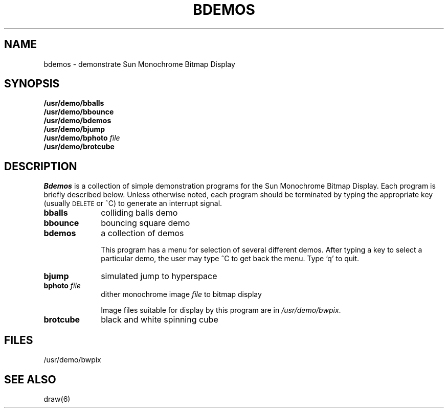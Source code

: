 .\" @(#)bdemos.6 1.1 92/07/30 SMI
.TH BDEMOS 6 "13 March 1984"
.SH NAME
bdemos \- demonstrate Sun Monochrome Bitmap Display
.SH SYNOPSIS
.B /usr/demo/bballs
.br
.B /usr/demo/bbounce
.br
.B /usr/demo/bdemos
.br
.B /usr/demo/bjump
.br
.BI /usr/demo/bphoto "  file"
.br
.B /usr/demo/brotcube
.SH DESCRIPTION
.IX  "bballs command"  ""  "\fLbballs\fP \(em black and white demo"
.IX  "bbounce command"  ""  "\fLbbounce\fP \(em black and white demo"
.IX  "bdemos command"  ""  "\fLbdemos\fP \(em black and white demo"
.IX  "bjump command"  ""  "\fLbjump\fP \(em black and white demo"
.IX  "bphoto command"  ""  "\fLbphoto\fP \(em black and white demo"
.IX  "brotcube command"  ""  "\fLbrotcube\fP \(em black and white demo"
.IX  "black and white demos"  bbounce  ""  \fLbbounce\fP
.IX  "black and white demos"  bdemos  ""  \fLbdemos\fP
.IX  "black and white demos"  bjump  ""  \fLbjump\fP
.IX  "black and white demos"  bphoto  ""  \fLbphoto\fP
.IX  "black and white demos"  brotcube  ""  \fLbrotcube\fP
.I Bdemos
is a collection of simple demonstration programs for the Sun Monochrome
Bitmap Display.  Each program is briefly described below.
Unless otherwise noted,
each program should be terminated by typing the appropriate key
(usually \s-2DELETE\s0 or ^C) to generate an interrupt signal.
.IP "\fBbballs\fP" 10
colliding balls demo
.IP "\fBbbounce\fP" 10
bouncing square demo
.IP "\fBbdemos\fP" 10
a collection of demos
.IP
This program has a menu for selection of several different demos. After typing
a key to select a particular demo, the user may type ^C to get back
the menu. Type `q' to quit.
.IP "\fBbjump\fP" 10
simulated jump to hyperspace
.IP "\fBbphoto\fP \fIfile\fR" 10
dither monochrome image \fIfile\fP to bitmap display
.IP
Image files suitable for display by this program are in
.IR /usr/demo/bwpix .
.IP "\fBbrotcube\fP" 10
black and white spinning cube
.SH FILES
/usr/demo/bwpix
.SH SEE ALSO
.\"bsuncube(6),
draw(6)
